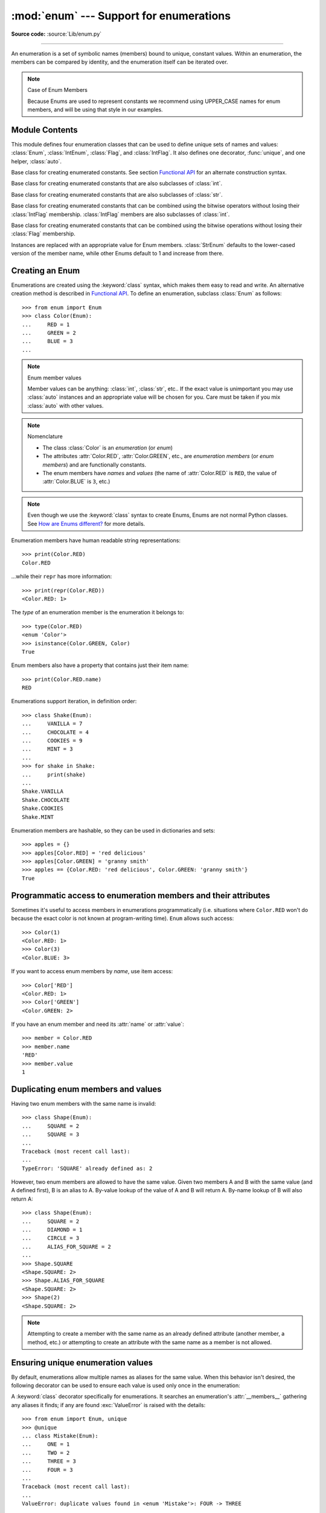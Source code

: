 :mod:`enum` --- Support for enumerations
========================================

.. module:: enum
   :synopsis: Implementation of an enumeration class.

.. moduleauthor:: Ethan Furman <ethan@stoneleaf.us>
.. sectionauthor:: Barry Warsaw <barry@python.org>
.. sectionauthor:: Eli Bendersky <eliben@gmail.com>
.. sectionauthor:: Ethan Furman <ethan@stoneleaf.us>

.. versionadded:: 3.4

**Source code:** :source:`Lib/enum.py`

----------------

An enumeration is a set of symbolic names (members) bound to unique,
constant values.  Within an enumeration, the members can be compared
by identity, and the enumeration itself can be iterated over.

.. note:: Case of Enum Members

    Because Enums are used to represent constants we recommend using
    UPPER_CASE names for enum members, and will be using that style
    in our examples.


Module Contents
---------------

This module defines four enumeration classes that can be used to define unique
sets of names and values: :class:`Enum`, :class:`IntEnum`, :class:`Flag`, and
:class:`IntFlag`.  It also defines one decorator, :func:`unique`, and one
helper, :class:`auto`.

.. class:: Enum

    Base class for creating enumerated constants.  See section
    `Functional API`_ for an alternate construction syntax.

.. class:: IntEnum

    Base class for creating enumerated constants that are also
    subclasses of :class:`int`.

.. class:: StrEnum

    Base class for creating enumerated constants that are also
    subclasses of :class:`str`.

.. class:: IntFlag

    Base class for creating enumerated constants that can be combined using
    the bitwise operators without losing their :class:`IntFlag` membership.
    :class:`IntFlag` members are also subclasses of :class:`int`.

.. class:: Flag

    Base class for creating enumerated constants that can be combined using
    the bitwise operations without losing their :class:`Flag` membership.

.. function:: unique
    :noindex:

    Enum class decorator that ensures only one name is bound to any one value.

.. class:: auto

    Instances are replaced with an appropriate value for Enum members.
    :class:`StrEnum` defaults to the lower-cased version of the member name,
    while other Enums default to 1 and increase from there.

.. versionadded:: 3.6  ``Flag``, ``IntFlag``, ``auto``
.. versionadded:: 3.10  ``StrEnum``

Creating an Enum
----------------

Enumerations are created using the :keyword:`class` syntax, which makes them
easy to read and write.  An alternative creation method is described in
`Functional API`_.  To define an enumeration, subclass :class:`Enum` as
follows::

    >>> from enum import Enum
    >>> class Color(Enum):
    ...     RED = 1
    ...     GREEN = 2
    ...     BLUE = 3
    ...

.. note:: Enum member values

    Member values can be anything: :class:`int`, :class:`str`, etc..  If
    the exact value is unimportant you may use :class:`auto` instances and an
    appropriate value will be chosen for you.  Care must be taken if you mix
    :class:`auto` with other values.

.. note:: Nomenclature

  - The class :class:`Color` is an *enumeration* (or *enum*)
  - The attributes :attr:`Color.RED`, :attr:`Color.GREEN`, etc., are
    *enumeration members* (or *enum members*) and are functionally constants.
  - The enum members have *names* and *values* (the name of
    :attr:`Color.RED` is ``RED``, the value of :attr:`Color.BLUE` is
    ``3``, etc.)

.. note::

    Even though we use the :keyword:`class` syntax to create Enums, Enums
    are not normal Python classes.  See `How are Enums different?`_ for
    more details.

Enumeration members have human readable string representations::

    >>> print(Color.RED)
    Color.RED

...while their ``repr`` has more information::

    >>> print(repr(Color.RED))
    <Color.RED: 1>

The *type* of an enumeration member is the enumeration it belongs to::

    >>> type(Color.RED)
    <enum 'Color'>
    >>> isinstance(Color.GREEN, Color)
    True

Enum members also have a property that contains just their item name::

    >>> print(Color.RED.name)
    RED

Enumerations support iteration, in definition order::

    >>> class Shake(Enum):
    ...     VANILLA = 7
    ...     CHOCOLATE = 4
    ...     COOKIES = 9
    ...     MINT = 3
    ...
    >>> for shake in Shake:
    ...     print(shake)
    ...
    Shake.VANILLA
    Shake.CHOCOLATE
    Shake.COOKIES
    Shake.MINT

Enumeration members are hashable, so they can be used in dictionaries and sets::

    >>> apples = {}
    >>> apples[Color.RED] = 'red delicious'
    >>> apples[Color.GREEN] = 'granny smith'
    >>> apples == {Color.RED: 'red delicious', Color.GREEN: 'granny smith'}
    True


Programmatic access to enumeration members and their attributes
---------------------------------------------------------------

Sometimes it's useful to access members in enumerations programmatically (i.e.
situations where ``Color.RED`` won't do because the exact color is not known
at program-writing time).  ``Enum`` allows such access::

    >>> Color(1)
    <Color.RED: 1>
    >>> Color(3)
    <Color.BLUE: 3>

If you want to access enum members by *name*, use item access::

    >>> Color['RED']
    <Color.RED: 1>
    >>> Color['GREEN']
    <Color.GREEN: 2>

If you have an enum member and need its :attr:`name` or :attr:`value`::

    >>> member = Color.RED
    >>> member.name
    'RED'
    >>> member.value
    1


Duplicating enum members and values
-----------------------------------

Having two enum members with the same name is invalid::

    >>> class Shape(Enum):
    ...     SQUARE = 2
    ...     SQUARE = 3
    ...
    Traceback (most recent call last):
    ...
    TypeError: 'SQUARE' already defined as: 2

However, two enum members are allowed to have the same value.  Given two members
A and B with the same value (and A defined first), B is an alias to A.  By-value
lookup of the value of A and B will return A.  By-name lookup of B will also
return A::

    >>> class Shape(Enum):
    ...     SQUARE = 2
    ...     DIAMOND = 1
    ...     CIRCLE = 3
    ...     ALIAS_FOR_SQUARE = 2
    ...
    >>> Shape.SQUARE
    <Shape.SQUARE: 2>
    >>> Shape.ALIAS_FOR_SQUARE
    <Shape.SQUARE: 2>
    >>> Shape(2)
    <Shape.SQUARE: 2>

.. note::

    Attempting to create a member with the same name as an already
    defined attribute (another member, a method, etc.) or attempting to create
    an attribute with the same name as a member is not allowed.


Ensuring unique enumeration values
----------------------------------

By default, enumerations allow multiple names as aliases for the same value.
When this behavior isn't desired, the following decorator can be used to
ensure each value is used only once in the enumeration:

.. decorator:: unique

A :keyword:`class` decorator specifically for enumerations.  It searches an
enumeration's :attr:`__members__` gathering any aliases it finds; if any are
found :exc:`ValueError` is raised with the details::

    >>> from enum import Enum, unique
    >>> @unique
    ... class Mistake(Enum):
    ...     ONE = 1
    ...     TWO = 2
    ...     THREE = 3
    ...     FOUR = 3
    ...
    Traceback (most recent call last):
    ...
    ValueError: duplicate values found in <enum 'Mistake'>: FOUR -> THREE


Using automatic values
----------------------

If the exact value is unimportant you can use :class:`auto`::

    >>> from enum import Enum, auto
    >>> class Color(Enum):
    ...     RED = auto()
    ...     BLUE = auto()
    ...     GREEN = auto()
    ...
    >>> list(Color)
    [<Color.RED: 1>, <Color.BLUE: 2>, <Color.GREEN: 3>]

The values are chosen by :func:`_generate_next_value_`, which can be
overridden::

    >>> class AutoName(Enum):
    ...     def _generate_next_value_(name, start, count, last_values):
    ...         return name
    ...
    >>> class Ordinal(AutoName):
    ...     NORTH = auto()
    ...     SOUTH = auto()
    ...     EAST = auto()
    ...     WEST = auto()
    ...
    >>> list(Ordinal)
    [<Ordinal.NORTH: 'NORTH'>, <Ordinal.SOUTH: 'SOUTH'>, <Ordinal.EAST: 'EAST'>, <Ordinal.WEST: 'WEST'>]

.. note::

    The goal of the default :meth:`_generate_next_value_` method is to provide
    the next :class:`int` in sequence with the last :class:`int` provided, but
    the way it does this is an implementation detail and may change.

.. note::

    The :meth:`_generate_next_value_` method must be defined before any members.

Iteration
---------

Iterating over the members of an enum does not provide the aliases::

    >>> list(Shape)
    [<Shape.SQUARE: 2>, <Shape.DIAMOND: 1>, <Shape.CIRCLE: 3>]

The special attribute ``__members__`` is a read-only ordered mapping of names
to members.  It includes all names defined in the enumeration, including the
aliases::

    >>> for name, member in Shape.__members__.items():
    ...     name, member
    ...
    ('SQUARE', <Shape.SQUARE: 2>)
    ('DIAMOND', <Shape.DIAMOND: 1>)
    ('CIRCLE', <Shape.CIRCLE: 3>)
    ('ALIAS_FOR_SQUARE', <Shape.SQUARE: 2>)

The ``__members__`` attribute can be used for detailed programmatic access to
the enumeration members.  For example, finding all the aliases::

    >>> [name for name, member in Shape.__members__.items() if member.name != name]
    ['ALIAS_FOR_SQUARE']


Comparisons
-----------

Enumeration members are compared by identity::

    >>> Color.RED is Color.RED
    True
    >>> Color.RED is Color.BLUE
    False
    >>> Color.RED is not Color.BLUE
    True

Ordered comparisons between enumeration values are *not* supported.  Enum
members are not integers (but see `IntEnum`_ below)::

    >>> Color.RED < Color.BLUE
    Traceback (most recent call last):
      File "<stdin>", line 1, in <module>
    TypeError: '<' not supported between instances of 'Color' and 'Color'

Equality comparisons are defined though::

    >>> Color.BLUE == Color.RED
    False
    >>> Color.BLUE != Color.RED
    True
    >>> Color.BLUE == Color.BLUE
    True

Comparisons against non-enumeration values will always compare not equal
(again, :class:`IntEnum` was explicitly designed to behave differently, see
below)::

    >>> Color.BLUE == 2
    False


Allowed members and attributes of enumerations
----------------------------------------------

The examples above use integers for enumeration values.  Using integers is
short and handy (and provided by default by the `Functional API`_), but not
strictly enforced.  In the vast majority of use-cases, one doesn't care what
the actual value of an enumeration is.  But if the value *is* important,
enumerations can have arbitrary values.

Enumerations are Python classes, and can have methods and special methods as
usual.  If we have this enumeration::

    >>> class Mood(Enum):
    ...     FUNKY = 1
    ...     HAPPY = 3
    ...
    ...     def describe(self):
    ...         # self is the member here
    ...         return self.name, self.value
    ...
    ...     def __str__(self):
    ...         return 'my custom str! {0}'.format(self.value)
    ...
    ...     @classmethod
    ...     def favorite_mood(cls):
    ...         # cls here is the enumeration
    ...         return cls.HAPPY
    ...

Then::

    >>> Mood.favorite_mood()
    <Mood.HAPPY: 3>
    >>> Mood.HAPPY.describe()
    ('HAPPY', 3)
    >>> str(Mood.FUNKY)
    'my custom str! 1'

The rules for what is allowed are as follows: names that start and end with
a single underscore are reserved by enum and cannot be used; all other
attributes defined within an enumeration will become members of this
enumeration, with the exception of special methods (:meth:`__str__`,
:meth:`__add__`, etc.), descriptors (methods are also descriptors), and
variable names listed in :attr:`_ignore_`.

Note:  if your enumeration defines :meth:`__new__` and/or :meth:`__init__` then
any value(s) given to the enum member will be passed into those methods.
See `Planet`_ for an example.


Restricted Enum subclassing
---------------------------

A new :class:`Enum` class must have one base Enum class, up to one concrete
data type, and as many :class:`object`-based mixin classes as needed.  The
order of these base classes is::

    class EnumName([mix-in, ...,] [data-type,] base-enum):
        pass

Also, subclassing an enumeration is allowed only if the enumeration does not define
any members.  So this is forbidden::

    >>> class MoreColor(Color):
    ...     PINK = 17
    ...
    Traceback (most recent call last):
    ...
    TypeError: MoreColor: cannot extend enumeration 'Color'

But this is allowed::

    >>> class Foo(Enum):
    ...     def some_behavior(self):
    ...         pass
    ...
    >>> class Bar(Foo):
    ...     HAPPY = 1
    ...     SAD = 2
    ...

Allowing subclassing of enums that define members would lead to a violation of
some important invariants of types and instances.  On the other hand, it makes
sense to allow sharing some common behavior between a group of enumerations.
(See `OrderedEnum`_ for an example.)


Pickling
--------

Enumerations can be pickled and unpickled::

    >>> from test.test_enum import Fruit
    >>> from pickle import dumps, loads
    >>> Fruit.TOMATO is loads(dumps(Fruit.TOMATO))
    True

The usual restrictions for pickling apply: picklable enums must be defined in
the top level of a module, since unpickling requires them to be importable
from that module.

.. note::

    With pickle protocol version 4 it is possible to easily pickle enums
    nested in other classes.

It is possible to modify how Enum members are pickled/unpickled by defining
:meth:`__reduce_ex__` in the enumeration class.


Functional API
--------------

The :class:`Enum` class is callable, providing the following functional API::

    >>> Animal = Enum('Animal', 'ANT BEE CAT DOG')
    >>> Animal
    <enum 'Animal'>
    >>> Animal.ANT
    <Animal.ANT: 1>
    >>> Animal.ANT.value
    1
    >>> list(Animal)
    [<Animal.ANT: 1>, <Animal.BEE: 2>, <Animal.CAT: 3>, <Animal.DOG: 4>]

The semantics of this API resemble :class:`~collections.namedtuple`. The first
argument of the call to :class:`Enum` is the name of the enumeration.

The second argument is the *source* of enumeration member names.  It can be a
whitespace-separated string of names, a sequence of names, a sequence of
2-tuples with key/value pairs, or a mapping (e.g. dictionary) of names to
values.  The last two options enable assigning arbitrary values to
enumerations; the others auto-assign increasing integers starting with 1 (use
the ``start`` parameter to specify a different starting value).  A
new class derived from :class:`Enum` is returned.  In other words, the above
assignment to :class:`Animal` is equivalent to::

    >>> class Animal(Enum):
    ...     ANT = 1
    ...     BEE = 2
    ...     CAT = 3
    ...     DOG = 4
    ...

The reason for defaulting to ``1`` as the starting number and not ``0`` is
that ``0`` is ``False`` in a boolean sense, but enum members all evaluate
to ``True``.

Pickling enums created with the functional API can be tricky as frame stack
implementation details are used to try and figure out which module the
enumeration is being created in (e.g. it will fail if you use a utility
function in separate module, and also may not work on IronPython or Jython).
The solution is to specify the module name explicitly as follows::

    >>> Animal = Enum('Animal', 'ANT BEE CAT DOG', module=__name__)

.. warning::

    If ``module`` is not supplied, and Enum cannot determine what it is,
    the new Enum members will not be unpicklable; to keep errors closer to
    the source, pickling will be disabled.

The new pickle protocol 4 also, in some circumstances, relies on
:attr:`~definition.__qualname__` being set to the location where pickle will be able
to find the class.  For example, if the class was made available in class
SomeData in the global scope::

    >>> Animal = Enum('Animal', 'ANT BEE CAT DOG', qualname='SomeData.Animal')

The complete signature is::

    Enum(value='NewEnumName', names=<...>, *, module='...', qualname='...', type=<mixed-in class>, start=1)

:value: What the new Enum class will record as its name.

:names: The Enum members.  This can be a whitespace or comma separated string
  (values will start at 1 unless otherwise specified)::

    'RED GREEN BLUE' | 'RED,GREEN,BLUE' | 'RED, GREEN, BLUE'

  or an iterator of names::

    ['RED', 'GREEN', 'BLUE']

  or an iterator of (name, value) pairs::

    [('CYAN', 4), ('MAGENTA', 5), ('YELLOW', 6)]

  or a mapping::

    {'CHARTREUSE': 7, 'SEA_GREEN': 11, 'ROSEMARY': 42}

:module: name of module where new Enum class can be found.

:qualname: where in module new Enum class can be found.

:type: type to mix in to new Enum class.

:start: number to start counting at if only names are passed in.

.. versionchanged:: 3.5
   The *start* parameter was added.


Derived Enumerations
--------------------

IntEnum
^^^^^^^

The first variation of :class:`Enum` that is provided is also a subclass of
:class:`int`.  Members of an :class:`IntEnum` can be compared to integers;
by extension, integer enumerations of different types can also be compared
to each other::

    >>> from enum import IntEnum
    >>> class Shape(IntEnum):
    ...     CIRCLE = 1
    ...     SQUARE = 2
    ...
    >>> class Request(IntEnum):
    ...     POST = 1
    ...     GET = 2
    ...
    >>> Shape == 1
    False
    >>> Shape.CIRCLE == 1
    True
    >>> Shape.CIRCLE == Request.POST
    True

However, they still can't be compared to standard :class:`Enum` enumerations::

    >>> class Shape(IntEnum):
    ...     CIRCLE = 1
    ...     SQUARE = 2
    ...
    >>> class Color(Enum):
    ...     RED = 1
    ...     GREEN = 2
    ...
    >>> Shape.CIRCLE == Color.RED
    False

:class:`IntEnum` values behave like integers in other ways you'd expect::

    >>> int(Shape.CIRCLE)
    1
    >>> ['a', 'b', 'c'][Shape.CIRCLE]
    'b'
    >>> [i for i in range(Shape.SQUARE)]
    [0, 1]


StrEnum
^^^^^^^

The second variation of :class:`Enum` that is provided is also a subclass of
:class:`str`.  Members of a :class:`StrEnum` can be compared to strings;
by extension, string enumerations of different types can also be compared
to each other.  :class:`StrEnum` exists to help avoid the problem of getting
an incorrect member::

    >>> from enum import StrEnum
    >>> class Directions(StrEnum):
    ...     NORTH = 'north',    # notice the trailing comma
    ...     SOUTH = 'south'

Before :class:`StrEnum`, ``Directions.NORTH`` would have been the :class:`tuple`
``('north',)``.

.. note::

    Unlike other Enum's, ``str(StrEnum.member)`` will return the value of the
    member instead of the usual ``"EnumClass.member"``.

.. versionadded:: 3.10


IntFlag
^^^^^^^

The next variation of :class:`Enum` provided, :class:`IntFlag`, is also based
on :class:`int`.  The difference being :class:`IntFlag` members can be combined
using the bitwise operators (&, \|, ^, ~) and the result is still an
:class:`IntFlag` member, if possible.  However, as the name implies, :class:`IntFlag`
members also subclass :class:`int` and can be used wherever an :class:`int` is
used.

.. note::

    Any operation on an :class:`IntFlag` member besides the bit-wise operations will
    lose the :class:`IntFlag` membership.

.. note::

    Bit-wise operations that result in invalid :class:`IntFlag` values will lose the
    :class:`IntFlag` membership.

.. versionadded:: 3.6
.. versionchanged:: 3.10

Sample :class:`IntFlag` class::

    >>> from enum import IntFlag
    >>> class Perm(IntFlag):
    ...     R = 4
    ...     W = 2
    ...     X = 1
    ...
    >>> Perm.R | Perm.W
    <Perm.R|W: 6>
    >>> Perm.R + Perm.W
    6
    >>> RW = Perm.R | Perm.W
    >>> Perm.R in RW
    True

It is also possible to name the combinations::

    >>> class Perm(IntFlag):
    ...     R = 4
    ...     W = 2
    ...     X = 1
    ...     RWX = 7
    >>> Perm.RWX
    <Perm.RWX: 7>
    >>> ~Perm.RWX
    <Perm: 0>
    >>> Perm(7)
    <Perm.RWX: 7>

.. note::

    Named combinations are considered aliases.  Aliases do not show up during
    iteration, but can be returned from by-value lookups.

.. versionchanged:: 3.10

Another important difference between :class:`IntFlag` and :class:`Enum` is that
if no flags are set (the value is 0), its boolean evaluation is :data:`False`::

    >>> Perm.R & Perm.X
    <Perm: 0>
    >>> bool(Perm.R & Perm.X)
    False

Because :class:`IntFlag` members are also subclasses of :class:`int` they can
be combined with them (but may lose :class:`IntFlag` membership::

    >>> Perm.X | 4
    <Perm.R|X: 5>

    >>> Perm.X | 8
    9

.. note::

    The negation operator, ``~``, always returns an :class:`IntFlag` member with a
    positive value::

        >>> (~Perm.X).value == (Perm.R|Perm.W).value == 6
        True

:class:`IntFlag` members can also be iterated over::

    >>> list(RW)
    [<Perm.R: 4>, <Perm.W: 2>]

.. versionadded:: 3.10


Flag
^^^^

The last variation is :class:`Flag`.  Like :class:`IntFlag`, :class:`Flag`
members can be combined using the bitwise operators (&, \|, ^, ~).  Unlike
:class:`IntFlag`, they cannot be combined with, nor compared against, any
other :class:`Flag` enumeration, nor :class:`int`.  While it is possible to
specify the values directly it is recommended to use :class:`auto` as the
value and let :class:`Flag` select an appropriate value.

.. versionadded:: 3.6

Like :class:`IntFlag`, if a combination of :class:`Flag` members results in no
flags being set, the boolean evaluation is :data:`False`::

    >>> from enum import Flag, auto
    >>> class Color(Flag):
    ...     RED = auto()
    ...     BLUE = auto()
    ...     GREEN = auto()
    ...
    >>> Color.RED & Color.GREEN
    <Color: 0>
    >>> bool(Color.RED & Color.GREEN)
    False

Individual flags should have values that are powers of two (1, 2, 4, 8, ...),
while combinations of flags won't::

    >>> class Color(Flag):
    ...     RED = auto()
    ...     BLUE = auto()
    ...     GREEN = auto()
    ...     WHITE = RED | BLUE | GREEN
    ...
    >>> Color.WHITE
    <Color.WHITE: 7>

Giving a name to the "no flags set" condition does not change its boolean
value::

    >>> class Color(Flag):
    ...     BLACK = 0
    ...     RED = auto()
    ...     BLUE = auto()
    ...     GREEN = auto()
    ...
    >>> Color.BLACK
    <Color.BLACK: 0>
    >>> bool(Color.BLACK)
    False

:class:`Flag` members can also be iterated over::

    >>> purple = Color.RED | Color.BLUE
    >>> list(purple)
    [<Color.RED: 1>, <Color.BLUE: 2>]

.. versionadded:: 3.10

.. note::

    For the majority of new code, :class:`Enum` and :class:`Flag` are strongly
    recommended, since :class:`IntEnum` and :class:`IntFlag` break some
    semantic promises of an enumeration (by being comparable to integers, and
    thus by transitivity to other unrelated enumerations).  :class:`IntEnum`
    and :class:`IntFlag` should be used only in cases where :class:`Enum` and
    :class:`Flag` will not do; for example, when integer constants are replaced
    with enumerations, or for interoperability with other systems.


Others
^^^^^^

While :class:`IntEnum` is part of the :mod:`enum` module, it would be very
simple to implement independently::

    class IntEnum(int, Enum):
        pass

This demonstrates how similar derived enumerations can be defined; for example
a :class:`StrEnum` that mixes in :class:`str` instead of :class:`int`.

Some rules:

1. When subclassing :class:`Enum`, mix-in types must appear before
   :class:`Enum` itself in the sequence of bases, as in the :class:`IntEnum`
   example above.
2. While :class:`Enum` can have members of any type, once you mix in an
   additional type, all the members must have values of that type, e.g.
   :class:`int` above.  This restriction does not apply to mix-ins which only
   add methods and don't specify another type.
3. When another data type is mixed in, the :attr:`value` attribute is *not the
   same* as the enum member itself, although it is equivalent and will compare
   equal.
4. %-style formatting:  `%s` and `%r` call the :class:`Enum` class's
   :meth:`__str__` and :meth:`__repr__` respectively; other codes (such as
   `%i` or `%h` for IntEnum) treat the enum member as its mixed-in type.
5. :ref:`Formatted string literals <f-strings>`, :meth:`str.format`,
   and :func:`format` will use the mixed-in type's :meth:`__format__`
   unless :meth:`__str__` or :meth:`__format__` is overridden in the subclass,
   in which case the overridden methods or :class:`Enum` methods will be used.
   Use the !s and !r format codes to force usage of the :class:`Enum` class's
   :meth:`__str__` and :meth:`__repr__` methods.

When to use :meth:`__new__` vs. :meth:`__init__`
------------------------------------------------

:meth:`__new__` must be used whenever you want to customize the actual value of
the :class:`Enum` member.  Any other modifications may go in either
:meth:`__new__` or :meth:`__init__`, with :meth:`__init__` being preferred.

For example, if you want to pass several items to the constructor, but only
want one of them to be the value::

    >>> class Coordinate(bytes, Enum):
    ...     """
    ...     Coordinate with binary codes that can be indexed by the int code.
    ...     """
    ...     def __new__(cls, value, label, unit):
    ...         obj = bytes.__new__(cls, [value])
    ...         obj._value_ = value
    ...         obj.label = label
    ...         obj.unit = unit
    ...         return obj
    ...     PX = (0, 'P.X', 'km')
    ...     PY = (1, 'P.Y', 'km')
    ...     VX = (2, 'V.X', 'km/s')
    ...     VY = (3, 'V.Y', 'km/s')
    ...

    >>> print(Coordinate['PY'])
    Coordinate.PY

    >>> print(Coordinate(3))
    Coordinate.VY

Interesting examples
--------------------

While :class:`Enum`, :class:`IntEnum`, :class:`IntFlag`, and :class:`Flag` are
expected to cover the majority of use-cases, they cannot cover them all.  Here
are recipes for some different types of enumerations that can be used directly,
or as examples for creating one's own.


Omitting values
^^^^^^^^^^^^^^^

In many use-cases one doesn't care what the actual value of an enumeration
is. There are several ways to define this type of simple enumeration:

- use instances of :class:`auto` for the value
- use instances of :class:`object` as the value
- use a descriptive string as the value
- use a tuple as the value and a custom :meth:`__new__` to replace the
  tuple with an :class:`int` value

Using any of these methods signifies to the user that these values are not
important, and also enables one to add, remove, or reorder members without
having to renumber the remaining members.

Whichever method you choose, you should provide a :meth:`repr` that also hides
the (unimportant) value::

    >>> class NoValue(Enum):
    ...     def __repr__(self):
    ...         return '<%s.%s>' % (self.__class__.__name__, self.name)
    ...


Using :class:`auto`
"""""""""""""""""""

Using :class:`auto` would look like::

    >>> class Color(NoValue):
    ...     RED = auto()
    ...     BLUE = auto()
    ...     GREEN = auto()
    ...
    >>> Color.GREEN
    <Color.GREEN>


Using :class:`object`
"""""""""""""""""""""

Using :class:`object` would look like::

    >>> class Color(NoValue):
    ...     RED = object()
    ...     GREEN = object()
    ...     BLUE = object()
    ...
    >>> Color.GREEN
    <Color.GREEN>


Using a descriptive string
""""""""""""""""""""""""""

Using a string as the value would look like::

    >>> class Color(NoValue):
    ...     RED = 'stop'
    ...     GREEN = 'go'
    ...     BLUE = 'too fast!'
    ...
    >>> Color.GREEN
    <Color.GREEN>
    >>> Color.GREEN.value
    'go'


Using a custom :meth:`__new__`
""""""""""""""""""""""""""""""

Using an auto-numbering :meth:`__new__` would look like::

    >>> class AutoNumber(NoValue):
    ...     def __new__(cls):
    ...         value = len(cls.__members__) + 1
    ...         obj = object.__new__(cls)
    ...         obj._value_ = value
    ...         return obj
    ...
    >>> class Color(AutoNumber):
    ...     RED = ()
    ...     GREEN = ()
    ...     BLUE = ()
    ...
    >>> Color.GREEN
    <Color.GREEN>
    >>> Color.GREEN.value
    2

To make a more general purpose ``AutoNumber``, add ``*args`` to the signature::

    >>> class AutoNumber(NoValue):
    ...     def __new__(cls, *args):      # this is the only change from above
    ...         value = len(cls.__members__) + 1
    ...         obj = object.__new__(cls)
    ...         obj._value_ = value
    ...         return obj
    ...

Then when you inherit from ``AutoNumber`` you can write your own ``__init__``
to handle any extra arguments::

    >>> class Swatch(AutoNumber):
    ...     def __init__(self, pantone='unknown'):
    ...         self.pantone = pantone
    ...     AUBURN = '3497'
    ...     SEA_GREEN = '1246'
    ...     BLEACHED_CORAL = () # New color, no Pantone code yet!
    ...
    >>> Swatch.SEA_GREEN
    <Swatch.SEA_GREEN>
    >>> Swatch.SEA_GREEN.pantone
    '1246'
    >>> Swatch.BLEACHED_CORAL.pantone
    'unknown'

.. note::

    The :meth:`__new__` method, if defined, is used during creation of the Enum
    members; it is then replaced by Enum's :meth:`__new__` which is used after
    class creation for lookup of existing members.


OrderedEnum
^^^^^^^^^^^

An ordered enumeration that is not based on :class:`IntEnum` and so maintains
the normal :class:`Enum` invariants (such as not being comparable to other
enumerations)::

    >>> class OrderedEnum(Enum):
    ...     def __ge__(self, other):
    ...         if self.__class__ is other.__class__:
    ...             return self.value >= other.value
    ...         return NotImplemented
    ...     def __gt__(self, other):
    ...         if self.__class__ is other.__class__:
    ...             return self.value > other.value
    ...         return NotImplemented
    ...     def __le__(self, other):
    ...         if self.__class__ is other.__class__:
    ...             return self.value <= other.value
    ...         return NotImplemented
    ...     def __lt__(self, other):
    ...         if self.__class__ is other.__class__:
    ...             return self.value < other.value
    ...         return NotImplemented
    ...
    >>> class Grade(OrderedEnum):
    ...     A = 5
    ...     B = 4
    ...     C = 3
    ...     D = 2
    ...     F = 1
    ...
    >>> Grade.C < Grade.A
    True


DuplicateFreeEnum
^^^^^^^^^^^^^^^^^

Raises an error if a duplicate member name is found instead of creating an
alias::

    >>> class DuplicateFreeEnum(Enum):
    ...     def __init__(self, *args):
    ...         cls = self.__class__
    ...         if any(self.value == e.value for e in cls):
    ...             a = self.name
    ...             e = cls(self.value).name
    ...             raise ValueError(
    ...                 "aliases not allowed in DuplicateFreeEnum:  %r --> %r"
    ...                 % (a, e))
    ...
    >>> class Color(DuplicateFreeEnum):
    ...     RED = 1
    ...     GREEN = 2
    ...     BLUE = 3
    ...     GRENE = 2
    ...
    Traceback (most recent call last):
    ...
    ValueError: aliases not allowed in DuplicateFreeEnum:  'GRENE' --> 'GREEN'

.. note::

    This is a useful example for subclassing Enum to add or change other
    behaviors as well as disallowing aliases.  If the only desired change is
    disallowing aliases, the :func:`unique` decorator can be used instead.


Planet
^^^^^^

If :meth:`__new__` or :meth:`__init__` is defined the value of the enum member
will be passed to those methods::

    >>> class Planet(Enum):
    ...     MERCURY = (3.303e+23, 2.4397e6)
    ...     VENUS   = (4.869e+24, 6.0518e6)
    ...     EARTH   = (5.976e+24, 6.37814e6)
    ...     MARS    = (6.421e+23, 3.3972e6)
    ...     JUPITER = (1.9e+27,   7.1492e7)
    ...     SATURN  = (5.688e+26, 6.0268e7)
    ...     URANUS  = (8.686e+25, 2.5559e7)
    ...     NEPTUNE = (1.024e+26, 2.4746e7)
    ...     def __init__(self, mass, radius):
    ...         self.mass = mass       # in kilograms
    ...         self.radius = radius   # in meters
    ...     @property
    ...     def surface_gravity(self):
    ...         # universal gravitational constant  (m3 kg-1 s-2)
    ...         G = 6.67300E-11
    ...         return G * self.mass / (self.radius * self.radius)
    ...
    >>> Planet.EARTH.value
    (5.976e+24, 6378140.0)
    >>> Planet.EARTH.surface_gravity
    9.802652743337129


TimePeriod
^^^^^^^^^^

An example to show the :attr:`_ignore_` attribute in use::

    >>> from datetime import timedelta
    >>> class Period(timedelta, Enum):
    ...     "different lengths of time"
    ...     _ignore_ = 'Period i'
    ...     Period = vars()
    ...     for i in range(367):
    ...         Period['day_%d' % i] = i
    ...
    >>> list(Period)[:2]
    [<Period.day_0: datetime.timedelta(0)>, <Period.day_1: datetime.timedelta(days=1)>]
    >>> list(Period)[-2:]
    [<Period.day_365: datetime.timedelta(days=365)>, <Period.day_366: datetime.timedelta(days=366)>]


How are Enums different?
------------------------

Enums have a custom metaclass that affects many aspects of both derived Enum
classes and their instances (members).


Enum Classes
^^^^^^^^^^^^

The :class:`EnumMeta` metaclass is responsible for providing the
:meth:`__contains__`, :meth:`__dir__`, :meth:`__iter__` and other methods that
allow one to do things with an :class:`Enum` class that fail on a typical
class, such as `list(Color)` or `some_enum_var in Color`.  :class:`EnumMeta` is
responsible for ensuring that various other methods on the final :class:`Enum`
class are correct (such as :meth:`__new__`, :meth:`__getnewargs__`,
:meth:`__str__` and :meth:`__repr__`).


Enum Members (aka instances)
^^^^^^^^^^^^^^^^^^^^^^^^^^^^

The most interesting thing about Enum members is that they are singletons.
:class:`EnumMeta` creates them all while it is creating the :class:`Enum`
class itself, and then puts a custom :meth:`__new__` in place to ensure
that no new ones are ever instantiated by returning only the existing
member instances.


Finer Points
^^^^^^^^^^^^

Supported ``__dunder__`` names
""""""""""""""""""""""""""""""

:attr:`__members__` is a read-only ordered mapping of ``member_name``:``member``
items.  It is only available on the class.

:meth:`__new__`, if specified, must create and return the enum members; it is
also a very good idea to set the member's :attr:`_value_` appropriately.  Once
all the members are created it is no longer used.


Supported ``_sunder_`` names
""""""""""""""""""""""""""""

- ``_name_`` -- name of the member
- ``_value_`` -- value of the member; can be set / modified in ``__new__``

- ``_missing_`` -- a lookup function used when a value is not found; may be
  overridden
- ``_ignore_`` -- a list of names, either as a :class:`list` or a :class:`str`,
  that will not be transformed into members, and will be removed from the final
  class
- ``_order_`` -- used in Python 2/3 code to ensure member order is consistent
  (class attribute, removed during class creation)
- ``_generate_next_value_`` -- used by the `Functional API`_ and by
  :class:`auto` to get an appropriate value for an enum member; may be
  overridden

.. note::

    For standard :class:`Enum` classes the next value chosen is the last value seen
    incremented by one.

    For :class:`Flag`-type classes the next value chosen will be the next highest
    power-of-two, regardless of the last value seen.

.. versionadded:: 3.6 ``_missing_``, ``_order_``, ``_generate_next_value_``
.. versionadded:: 3.7 ``_ignore_``

To help keep Python 2 / Python 3 code in sync an :attr:`_order_` attribute can
be provided.  It will be checked against the actual order of the enumeration
and raise an error if the two do not match::

    >>> class Color(Enum):
    ...     _order_ = 'RED GREEN BLUE'
    ...     RED = 1
    ...     BLUE = 3
    ...     GREEN = 2
    ...
    Traceback (most recent call last):
    ...
    TypeError: member order does not match _order_:
    ['RED', 'BLUE', 'GREEN']
    ['RED', 'GREEN', 'BLUE']

.. note::

    In Python 2 code the :attr:`_order_` attribute is necessary as definition
    order is lost before it can be recorded.


_Private__names
"""""""""""""""

Private names are not converted to Enum members, but remain normal attributes.

.. versionchanged:: 3.10


``Enum`` member type
""""""""""""""""""""

:class:`Enum` members are instances of their :class:`Enum` class, and are
normally accessed as ``EnumClass.member``.  In Python versions ``3.5`` to
``3.9`` you could access members from other members -- this practice was
discouraged, and in ``3.12`` :class:`Enum` will return to not allowing it,
while in ``3.10`` and ``3.11`` it will raise a :exc:`DeprecationWarning`::

    >>> class FieldTypes(Enum):
    ...     name = 0
    ...     value = 1
    ...     size = 2
    ...
    >>> FieldTypes.value.size       # doctest: +SKIP
    DeprecationWarning: accessing one member from another is not supported,
      and will be disabled in 3.12
    <FieldTypes.size: 2>

.. versionchanged:: 3.5
.. versionchanged:: 3.10


Creating members that are mixed with other data types
"""""""""""""""""""""""""""""""""""""""""""""""""""""

When subclassing other data types, such as :class:`int` or :class:`str`, with
an :class:`Enum`, all values after the `=` are passed to that data type's
constructor.  For example::

    >>> class MyEnum(IntEnum):
    ...     example = '11', 16      # '11' will be interpreted as a hexadecimal
    ...                             # number
    >>> MyEnum.example
    <MyEnum.example: 17>


Boolean value of ``Enum`` classes and members
"""""""""""""""""""""""""""""""""""""""""""""

:class:`Enum` members that are mixed with non-:class:`Enum` types (such as
:class:`int`, :class:`str`, etc.) are evaluated according to the mixed-in
type's rules; otherwise, all members evaluate as :data:`True`.  To make your
own Enum's boolean evaluation depend on the member's value add the following to
your class::

    def __bool__(self):
        return bool(self.value)

:class:`Enum` classes always evaluate as :data:`True`.


``Enum`` classes with methods
"""""""""""""""""""""""""""""

If you give your :class:`Enum` subclass extra methods, like the `Planet`_
class above, those methods will show up in a :func:`dir` of the member,
but not of the class::

    >>> dir(Planet)
    ['EARTH', 'JUPITER', 'MARS', 'MERCURY', 'NEPTUNE', 'SATURN', 'URANUS', 'VENUS', '__class__', '__doc__', '__members__', '__module__']
    >>> dir(Planet.EARTH)
    ['__class__', '__doc__', '__module__', 'mass', 'name', 'radius', 'surface_gravity', 'value']


Combining members of ``Flag``
"""""""""""""""""""""""""""""

Iterating over a combination of Flag members will only return the members that
are comprised of a single bit::

    >>> class Color(Flag):
    ...     RED = auto()
    ...     GREEN = auto()
    ...     BLUE = auto()
    ...     MAGENTA = RED | BLUE
    ...     YELLOW = RED | GREEN
    ...     CYAN = GREEN | BLUE
    ...
    >>> Color(3)
    <Color.YELLOW: 3>
    >>> Color(7)
    <Color.RED|GREEN|BLUE: 7>

``StrEnum`` and :meth:`str.__str__`
"""""""""""""""""""""""""""""""""""

An important difference between :class:`StrEnum` and other Enums is the
:meth:`__str__` method; because :class:`StrEnum` members are strings, some
parts of Python will read the string data directly, while others will call
:meth:`str()`. To make those two operations have the same result,
:meth:`StrEnum.__str__` will be the same as :meth:`str.__str__` so that
``str(StrEnum.member) == StrEnum.member`` is true.

``Flag`` and ``IntFlag`` minutia
""""""""""""""""""""""""""""""""

The code sample::

    >>> class Color(IntFlag):
    ...     BLACK = 0
    ...     RED = 1
    ...     GREEN = 2
    ...     BLUE = 4
    ...     PURPLE = RED | BLUE
    ...     WHITE = RED | GREEN | BLUE
    ...

- single-bit flags are canonical
- multi-bit and zero-bit flags are aliases
- only canonical flags are returned during iteration::

    >>> list(Color.WHITE)
    [<Color.RED: 1>, <Color.GREEN: 2>, <Color.BLUE: 4>]

- negating a flag or flag set returns a new flag/flag set with the
  corresponding positive integer value::

    >>> Color.GREEN
    <Color.GREEN: 2>

    >>> ~Color.GREEN
    <Color.PURPLE: 5>

- names of pseudo-flags are constructed from their members' names::

    >>> (Color.RED | Color.GREEN).name
    'RED|GREEN'

- multi-bit flags, aka aliases, can be returned from operations::

    >>> Color.RED | Color.BLUE
    <Color.PURPLE: 5>

    >>> Color(7)  # or Color(-1)
    <Color.WHITE: 7>

- membership / containment checking has changed slightly -- zero valued flags
  are never considered to be contained::

    >>> Color.BLACK in Color.WHITE
    False

  otherwise, if all bits of one flag are in the other flag, True is returned::

    >>> Color.PURPLE in Color.WHITE
    True

There is a new boundary mechanism that controls how out-of-range / invalid
bits are handled: ``STRICT``, ``CONFORM``, ``EJECT``, and ``KEEP``:

  * STRICT --> raises an exception when presented with invalid values
  * CONFORM --> discards any invalid bits
  * EJECT --> lose Flag status and become a normal int with the given value
  * KEEP --> keep the extra bits
           - keeps Flag status and extra bits
           - extra bits do not show up in iteration
           - extra bits do show up in repr() and str()

The default for Flag is ``STRICT``, the default for ``IntFlag`` is ``DISCARD``,
and the default for ``_convert_`` is ``KEEP`` (see ``ssl.Options`` for an
example of when ``KEEP`` is needed).
